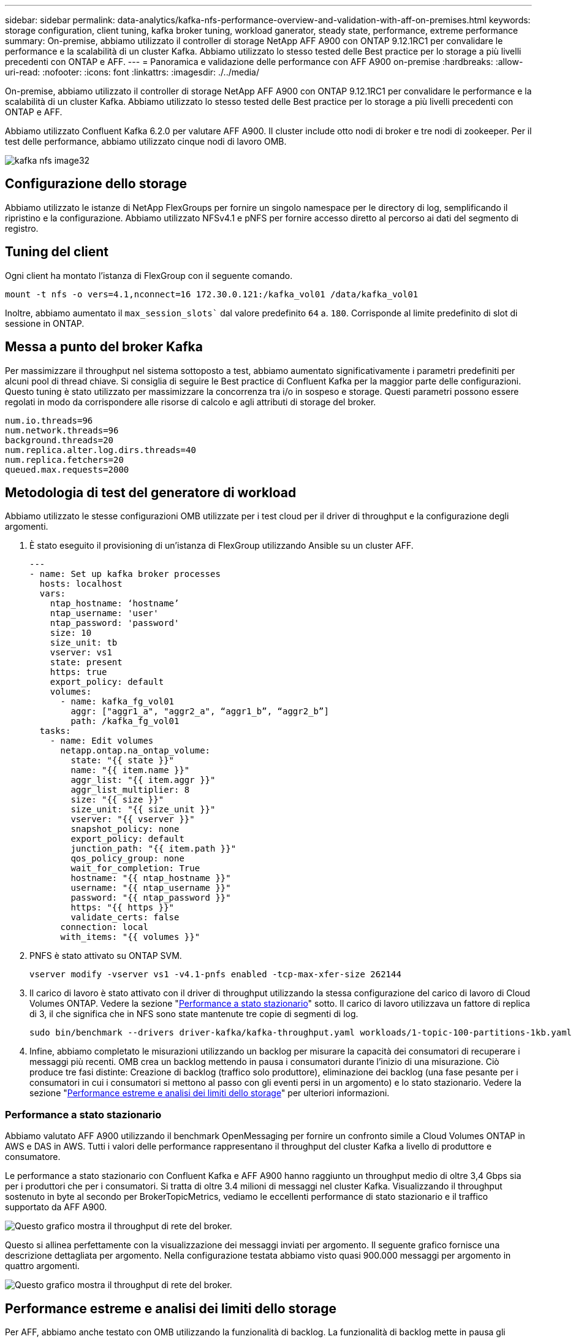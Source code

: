 ---
sidebar: sidebar 
permalink: data-analytics/kafka-nfs-performance-overview-and-validation-with-aff-on-premises.html 
keywords: storage configuration, client tuning, kafka broker tuning, workload ganerator, steady state, performance, extreme performance 
summary: On-premise, abbiamo utilizzato il controller di storage NetApp AFF A900 con ONTAP 9.12.1RC1 per convalidare le performance e la scalabilità di un cluster Kafka. Abbiamo utilizzato lo stesso tested delle Best practice per lo storage a più livelli precedenti con ONTAP e AFF. 
---
= Panoramica e validazione delle performance con AFF A900 on-premise
:hardbreaks:
:allow-uri-read: 
:nofooter: 
:icons: font
:linkattrs: 
:imagesdir: ./../media/


[role="lead"]
On-premise, abbiamo utilizzato il controller di storage NetApp AFF A900 con ONTAP 9.12.1RC1 per convalidare le performance e la scalabilità di un cluster Kafka. Abbiamo utilizzato lo stesso tested delle Best practice per lo storage a più livelli precedenti con ONTAP e AFF.

Abbiamo utilizzato Confluent Kafka 6.2.0 per valutare AFF A900. Il cluster include otto nodi di broker e tre nodi di zookeeper. Per il test delle performance, abbiamo utilizzato cinque nodi di lavoro OMB.

image::kafka-nfs-image32.png[kafka nfs image32]



== Configurazione dello storage

Abbiamo utilizzato le istanze di NetApp FlexGroups per fornire un singolo namespace per le directory di log, semplificando il ripristino e la configurazione. Abbiamo utilizzato NFSv4.1 e pNFS per fornire accesso diretto al percorso ai dati del segmento di registro.



== Tuning del client

Ogni client ha montato l'istanza di FlexGroup con il seguente comando.

....
mount -t nfs -o vers=4.1,nconnect=16 172.30.0.121:/kafka_vol01 /data/kafka_vol01
....
Inoltre, abbiamo aumentato il `max_session_slots`` dal valore predefinito `64` a. `180`. Corrisponde al limite predefinito di slot di sessione in ONTAP.



== Messa a punto del broker Kafka

Per massimizzare il throughput nel sistema sottoposto a test, abbiamo aumentato significativamente i parametri predefiniti per alcuni pool di thread chiave. Si consiglia di seguire le Best practice di Confluent Kafka per la maggior parte delle configurazioni. Questo tuning è stato utilizzato per massimizzare la concorrenza tra i/o in sospeso e storage. Questi parametri possono essere regolati in modo da corrispondere alle risorse di calcolo e agli attributi di storage del broker.

....
num.io.threads=96
num.network.threads=96
background.threads=20
num.replica.alter.log.dirs.threads=40
num.replica.fetchers=20
queued.max.requests=2000
....


== Metodologia di test del generatore di workload

Abbiamo utilizzato le stesse configurazioni OMB utilizzate per i test cloud per il driver di throughput e la configurazione degli argomenti.

. È stato eseguito il provisioning di un'istanza di FlexGroup utilizzando Ansible su un cluster AFF.
+
....
---
- name: Set up kafka broker processes
  hosts: localhost
  vars:
    ntap_hostname: ‘hostname’
    ntap_username: 'user'
    ntap_password: 'password'
    size: 10
    size_unit: tb
    vserver: vs1
    state: present
    https: true
    export_policy: default
    volumes:
      - name: kafka_fg_vol01
        aggr: ["aggr1_a", "aggr2_a", “aggr1_b”, “aggr2_b”]
        path: /kafka_fg_vol01
  tasks:
    - name: Edit volumes
      netapp.ontap.na_ontap_volume:
        state: "{{ state }}"
        name: "{{ item.name }}"
        aggr_list: "{{ item.aggr }}"
        aggr_list_multiplier: 8
        size: "{{ size }}"
        size_unit: "{{ size_unit }}"
        vserver: "{{ vserver }}"
        snapshot_policy: none
        export_policy: default
        junction_path: "{{ item.path }}"
        qos_policy_group: none
        wait_for_completion: True
        hostname: "{{ ntap_hostname }}"
        username: "{{ ntap_username }}"
        password: "{{ ntap_password }}"
        https: "{{ https }}"
        validate_certs: false
      connection: local
      with_items: "{{ volumes }}"
....
. PNFS è stato attivato su ONTAP SVM.
+
....
vserver modify -vserver vs1 -v4.1-pnfs enabled -tcp-max-xfer-size 262144
....
. Il carico di lavoro è stato attivato con il driver di throughput utilizzando la stessa configurazione del carico di lavoro di Cloud Volumes ONTAP. Vedere la sezione "<<Performance a stato stazionario>>" sotto. Il carico di lavoro utilizzava un fattore di replica di 3, il che significa che in NFS sono state mantenute tre copie di segmenti di log.
+
....
sudo bin/benchmark --drivers driver-kafka/kafka-throughput.yaml workloads/1-topic-100-partitions-1kb.yaml
....
. Infine, abbiamo completato le misurazioni utilizzando un backlog per misurare la capacità dei consumatori di recuperare i messaggi più recenti. OMB crea un backlog mettendo in pausa i consumatori durante l'inizio di una misurazione. Ciò produce tre fasi distinte: Creazione di backlog (traffico solo produttore), eliminazione dei backlog (una fase pesante per i consumatori in cui i consumatori si mettono al passo con gli eventi persi in un argomento) e lo stato stazionario. Vedere la sezione "<<Performance estreme e analisi dei limiti dello storage>>" per ulteriori informazioni.




=== Performance a stato stazionario

Abbiamo valutato AFF A900 utilizzando il benchmark OpenMessaging per fornire un confronto simile a Cloud Volumes ONTAP in AWS e DAS in AWS. Tutti i valori delle performance rappresentano il throughput del cluster Kafka a livello di produttore e consumatore.

Le performance a stato stazionario con Confluent Kafka e AFF A900 hanno raggiunto un throughput medio di oltre 3,4 Gbps sia per i produttori che per i consumatori. Si tratta di oltre 3.4 milioni di messaggi nel cluster Kafka. Visualizzando il throughput sostenuto in byte al secondo per BrokerTopicMetrics, vediamo le eccellenti performance di stato stazionario e il traffico supportato da AFF A900.

image::kafka-nfs-image33.png[Questo grafico mostra il throughput di rete del broker.]

Questo si allinea perfettamente con la visualizzazione dei messaggi inviati per argomento. Il seguente grafico fornisce una descrizione dettagliata per argomento. Nella configurazione testata abbiamo visto quasi 900.000 messaggi per argomento in quattro argomenti.

image::kafka-nfs-image34.png[Questo grafico mostra il throughput di rete del broker.]



== Performance estreme e analisi dei limiti dello storage

Per AFF, abbiamo anche testato con OMB utilizzando la funzionalità di backlog. La funzionalità di backlog mette in pausa gli abbonamenti consumer mentre nel cluster Kafka viene creato un backlog di eventi. Durante questa fase, si verifica solo il traffico del produttore, che genera eventi che vengono impegnati nei registri. In questo modo si emulano più da vicino i flussi di lavoro di elaborazione batch o di analisi offline; in questi flussi di lavoro, le sottoscrizioni consumer vengono avviate e devono leggere i dati storici che sono già stati rimossi dalla cache del broker.

Per comprendere le limitazioni dello storage sul throughput consumer in questa configurazione, abbiamo misurato la fase solo produttore per capire quanto traffico di scrittura potrebbe assorbire l'A900. Vedere la sezione successiva "<<Guida al dimensionamento>>" per capire come sfruttare questi dati.

Durante la parte solo produttore di questa misurazione, abbiamo riscontrato un throughput elevato che ha spinto i limiti delle performance di A900 (quando le altre risorse di broker non erano sature e il traffico consumer e dei produttori).

image::kafka-nfs-image35.png[kafka nfs image35]


NOTE: Abbiamo aumentato le dimensioni del messaggio a 16.000 per questa misurazione per limitare le spese generali per messaggio e massimizzare il throughput dello storage ai punti di montaggio NFS.

....
messageSize: 16384
consumerBacklogSizeGB: 4096
....
Il cluster Confluent Kafka ha raggiunto un picco di throughput dei produttori di 4,03 Gbps.

....
18:12:23.833 [main] INFO WorkloadGenerator - Pub rate 257759.2 msg/s / 4027.5 MB/s | Pub err     0.0 err/s …
....
Dopo che OMB ha completato il popolamento dell'eventbacklog, il traffico consumer è stato riavviato. Durante le misurazioni con il deflusso del backlog, abbiamo osservato un throughput dei consumatori di oltre 20 Gbps in tutti gli argomenti. Il throughput combinato per il volume NFS che memorizza i dati di log OMB si avvicinava a ~30 Gbps.



== Guida al dimensionamento

Amazon Web Services offre un https://aws.amazon.com/blogs/big-data/best-practices-for-right-sizing-your-apache-kafka-clusters-to-optimize-performance-and-cost/["guida al dimensionamento"^] Per il dimensionamento e la scalabilità dei cluster Kafka.

Questo dimensionamento fornisce una formula utile per determinare i requisiti di throughput dello storage per il cluster Kafka:

Per un throughput aggregato prodotto nel cluster di tcluster con un fattore di replica di r, il throughput ricevuto dallo storage del broker è il seguente:

....
t[storage] = t[cluster]/#brokers + t[cluster]/#brokers * (r-1)
          = t[cluster]/#brokers * r
....
Questo può essere ulteriormente semplificato:

....
max(t[cluster]) <= max(t[storage]) * #brokers/r
....
Questa formula consente di selezionare la piattaforma ONTAP appropriata per le tue esigenze di hot Tier Kafka.

La seguente tabella illustra il throughput previsto dal produttore per l'A900 con diversi fattori di replica:

|===
| Fattore di replica | Throughput produttore (GPPS) 


| 3 (misurato) | 3.4 


| 2 | 5.1 


| 1 | 10.2 
|===